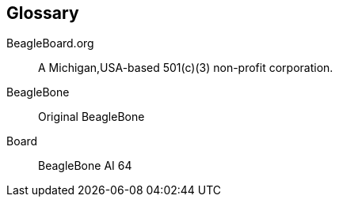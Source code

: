 [glossary]
== Glossary

[glossary]
BeagleBoard.org::
    A Michigan,USA-based 501(c)(3) non-profit corporation.

BeagleBone::
    Original BeagleBone
  
Board:: 
    BeagleBone AI 64